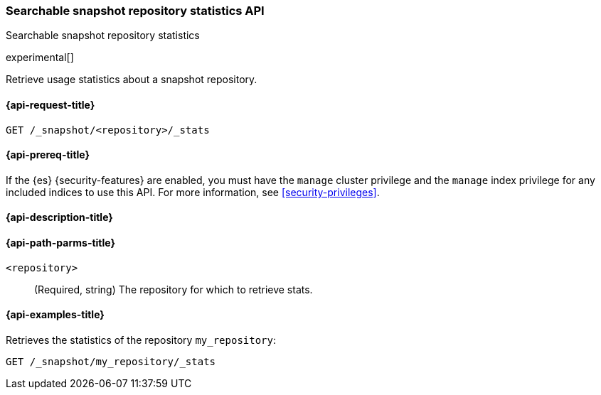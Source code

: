 [role="xpack"]
[testenv="enterprise"]
[[searchable-snapshots-repository-stats]]
=== Searchable snapshot repository statistics API
++++
<titleabbrev>Searchable snapshot repository statistics</titleabbrev>
++++

experimental[]

Retrieve usage statistics about a snapshot repository.

[[searchable-snapshots-repository-stats-request]]
==== {api-request-title}

`GET /_snapshot/<repository>/_stats`

[[searchable-snapshots-repository-stats-prereqs]]
==== {api-prereq-title}

If the {es} {security-features} are enabled, you must have the
`manage` cluster privilege and the `manage` index privilege
for any included indices to use this API.
For more information, see <<security-privileges>>.

[[searchable-snapshots-repository-stats-desc]]
==== {api-description-title}


[[searchable-snapshots-repository-stats-path-params]]
==== {api-path-parms-title}

`<repository>`::
(Required, string)
The repository for which to retrieve stats.


[[searchable-snapshots-repository-stats-example]]
==== {api-examples-title}
////
[source,console]
-----------------------------------
PUT /docs
{
  "settings" : {
    "index.number_of_shards" : 1,
    "index.number_of_replicas" : 0
  }
}

PUT /_snapshot/my_repository/my_snapshot?wait_for_completion=true
{
  "include_global_state": false,
  "indices": "docs"
}

DELETE /docs

POST /_snapshot/my_repository/my_snapshot/_mount?wait_for_completion=true
{
  "index": "docs"
}
-----------------------------------
// TEST[setup:setup-repository]
////

Retrieves the statistics of the repository `my_repository`:

[source,console]
--------------------------------------------------
GET /_snapshot/my_repository/_stats
--------------------------------------------------
// TEST[continued]

